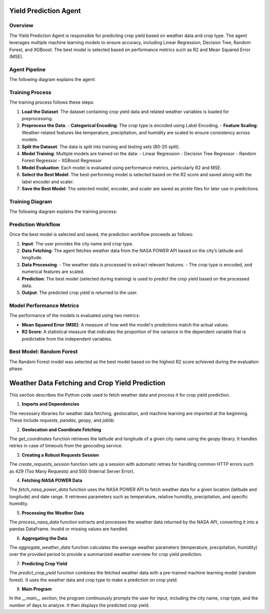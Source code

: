 Yield Prediction Agent
======================

Overview
--------
The Yield Prediction Agent is responsible for predicting crop yield based on weather data and crop type. The agent leverages multiple machine learning models to ensure accuracy, including Linear Regression, Decision Tree, Random Forest, and XGBoost. The best model is selected based on performance metrics such as R2 and Mean Squared Error (MSE).

Agent Pipeline
----------------
The following diagram explains the agent:

.. figure:: Documentation\Images\yil.png
   :alt: Yield Prediction Agent Process

   ..

Training Process
----------------
The training process follows these steps:

1. **Load the Dataset**:
   The dataset containing crop yield data and related weather variables is loaded for preprocessing.
   
2. **Preprocess the Data**:
   - **Categorical Encoding**: The crop type is encoded using Label Encoding.
   - **Feature Scaling**: Weather-related features like temperature, precipitation, and humidity are scaled to ensure consistency across models.

3. **Split the Dataset**:
   The data is split into training and testing sets (80-20 split).

4. **Model Training**:
   Multiple models are trained on the data:
   - Linear Regression
   - Decision Tree Regressor
   - Random Forest Regressor
   - XGBoost Regressor

5. **Model Evaluation**:
   Each model is evaluated using performance metrics, particularly R2 and MSE.

6. **Select the Best Model**:
   The best-performing model is selected based on the R2 score and saved along with the label encoder and scaler.

7. **Save the Best Model**:
   The selected model, encoder, and scaler are saved as pickle files for later use in predictions.

Training Diagram
----------------
The following diagram explains the training process:

.. figure:: Documentation\Images\trai.png
   :alt: Yield Prediction Agent Training Process
   ..

Prediction Workflow
-------------------
Once the best model is selected and saved, the prediction workflow proceeds as follows:

1. **Input**: The user provides the city name and crop type.

2. **Data Fetching**:
   The agent fetches weather data from the NASA POWER API based on the city’s latitude and longitude.

3. **Data Processing**:
   - The weather data is processed to extract relevant features.
   - The crop type is encoded, and numerical features are scaled.

4. **Prediction**:
   The best model (selected during training) is used to predict the crop yield based on the processed data.

5. **Output**:
   The predicted crop yield is returned to the user.

Model Performance Metrics
-------------------------
The performance of the models is evaluated using two metrics:

- **Mean Squared Error (MSE)**: A measure of how well the model's predictions match the actual values.
- **R2 Score**: A statistical measure that indicates the proportion of the variance in the dependent variable that is predictable from the independent variables.

Best Model: Random Forest
--------------------------
The Random Forest model was selected as the best model based on the highest R2 score achieved during the evaluation phase.


Weather Data Fetching and Crop Yield Prediction
===============================================

This section describes the Python code used to fetch weather data and process it for crop yield prediction.

1. **Imports and Dependencies**

The necessary libraries for weather data fetching, geolocation, and machine learning are imported at the beginning. These include `requests`, `pandas`, `geopy`, and `joblib`.

.. code-block:: python
    import requests
    import pandas as pd
    from datetime import datetime, timedelta
    from geopy.geocoders import Nominatim
    from geopy.exc import GeocoderTimedOut
    import joblib
    import time
    from requests.adapters import HTTPAdapter
    from requests.packages.urllib3.util.retry import Retry

2. **Geolocation and Coordinate Fetching**

The `get_coordinates` function retrieves the latitude and longitude of a given city name using the `geopy` library. It handles retries in case of timeouts from the geocoding service.

.. code-block:: python
    def get_coordinates(city_name, max_retries=3, timeout=5):
        for attempt in range(max_retries):
            try:
                geolocator = Nominatim(user_agent="weather_data_fetcher", timeout=timeout)
                location = geolocator.geocode(city_name)
                if location is None:
                    raise ValueError(f"Could not find coordinates for {city_name}")
                return location.latitude, location.longitude
            except GeocoderTimedOut:
                if attempt == max_retries - 1:
                    raise TimeoutError(f"Geocoding service timed out after {max_retries} attempts.")
                print(f"Timeout on attempt {attempt + 1}/{max_retries}. Retrying...")
                time.sleep(2)

3. **Creating a Robust Requests Session**

The `create_requests_session` function sets up a session with automatic retries for handling common HTTP errors such as 429 (Too Many Requests) and 500 (Internal Server Error).

.. code-block:: python
    def create_requests_session():
        session = requests.Session()
        retry_strategy = Retry(
            total=3,
            backoff_factor=1,
            status_forcelist=[429, 500, 502, 503, 504],
        )
        adapter = HTTPAdapter(max_retries=retry_strategy)
        session.mount("http://", adapter)
        session.mount("https://", adapter)
        return session

4. **Fetching NASA POWER Data**

The `fetch_nasa_power_data` function uses the NASA POWER API to fetch weather data for a given location (latitude and longitude) and date range. It retrieves parameters such as temperature, relative humidity, precipitation, and specific humidity.

.. code-block:: python
    def fetch_nasa_power_data(latitude, longitude, start_date, end_date):
        base_url = "https://power.larc.nasa.gov/api/temporal/daily/point"
        parameters = [
            "T2M",          # Temperature at 2 Meters
            "RH2M",         # Relative Humidity at 2 Meters
            "PRECTOTCORR",  # Precipitation Corrected
            "QV2M"          # Specific Humidity at 2 Meters
        ]
        params = {
            "start": start_date,
            "end": end_date,
            "latitude": latitude,
            "longitude": longitude,
            "community": "AG",
            "parameters": ",".join(parameters),
            "format": "JSON"
        }

        session = create_requests_session()
        try:
            response = session.get(base_url, params=params, timeout=30)
            response.raise_for_status()
            return response.json()
        except requests.exceptions.RequestException as e:
            print(f"Error fetching NASA POWER data: {e}")
            raise

5. **Processing the Weather Data**

The `process_nasa_data` function extracts and processes the weather data returned by the NASA API, converting it into a pandas DataFrame. Invalid or missing values are handled.

.. code-block:: python
    def process_nasa_data(data):
        try:
            parameter_data = data['properties']['parameter']
            fill_value = data['header']['fill_value']
            daily_data = []

            for date in parameter_data['T2M'].keys():
                if parameter_data['T2M'][date] != fill_value:
                    daily_values = {
                        'Temperature at 2 Meters (C)': parameter_data['T2M'][date],
                        'Precipitation (mm day-1)': parameter_data['PRECTOTCORR'][date],
                        'Specific Humidity at 2 Meters (g/kg)': parameter_data['QV2M'][date],
                        'Relative Humidity at 2 Meters (%)': parameter_data['RH2M'][date]
                    }
                    daily_data.append(daily_values)

            if not daily_data:
                print("No valid data found.")
                return None

            return pd.DataFrame(daily_data)
        except KeyError as e:
            print(f"Error processing data: {str(e)}")
            raise

6. **Aggregating the Data**

The `aggregate_weather_data` function calculates the average weather parameters (temperature, precipitation, humidity) over the provided period to provide a summarized weather overview for crop yield prediction.

.. code-block:: python
    def aggregate_weather_data(df):
        aggregated = pd.DataFrame([{
            'Temperature at 2 Meters (C)': df['Temperature at 2 Meters (C)'].mean(),
            'Precipitation (mm day-1)': df['Precipitation (mm day-1)'].mean(),
            'Specific Humidity at 2 Meters (g/kg)': df['Specific Humidity at 2 Meters (g/kg)'].mean(),
            'Relative Humidity at 2 Meters (%)': df['Relative Humidity at 2 Meters (%)'].mean()
        }])
        return aggregated

7. **Predicting Crop Yield**

The `predict_crop_yield` function combines the fetched weather data with a pre-trained machine learning model (random forest). It uses the weather data and crop type to make a prediction on crop yield.

.. code-block:: python
    def predict_crop_yield(city_name, crop_type, days=30):
        try:
            # Load the saved model, encoder, and scaler
            model = joblib.load("random_forest_model.pkl")
            label_encoder = joblib.load("crop_encoder.pkl")
            scaler = joblib.load("crop_scaler.pkl")

            # Define the required column order
            column_order = [
                "Crop", 
                "Precipitation (mm day-1)", 
                "Specific Humidity at 2 Meters (g/kg)", 
                "Relative Humidity at 2 Meters (%)", 
                "Temperature at 2 Meters (C)"
            ]

            # Get latitude and longitude
            latitude, longitude = get_coordinates(city_name)

            # Fetch and process weather data
            end_date = datetime.now()
            start_date = end_date - timedelta(days=days)
            nasa_data = fetch_nasa_power_data(latitude, longitude, start_date.strftime('%Y%m%d'), end_date.strftime('%Y%m%d'))
            daily_weather = process_nasa_data(nasa_data)
            aggregated_weather = aggregate_weather_data(daily_weather)

            # Add encoded crop type
            crop_encoded = label_encoder.transform([crop_type])[0]
            aggregated_weather.insert(0, 'Crop', crop_encoded)

            # Ensure correct column order
            aggregated_weather = aggregated_weather[column_order]

            # Scale numerical features (excluding 'Crop')
            numerical_columns = column_order[1:]  # Exclude 'Crop'
            aggregated_weather[numerical_columns] = scaler.transform(aggregated_weather[numerical_columns])

            # Make prediction
            predicted_yield = model.predict(aggregated_weather)
            return predicted_yield[0]

        except Exception as e:
            print(f"Error during prediction: {str(e)}")
            return None

8. **Main Program**

In the `__main__` section, the program continuously prompts the user for input, including the city name, crop type, and the number of days to analyze. It then displays the predicted crop yield.

.. code-block:: python
    if __name__ == "__main__":
        print("Crop Yield Prediction System")
        print("-" * 30)

        while True:
            city_name = input("\nEnter city name (or 'quit' to exit): ").strip()
            if city_name.lower() == 'quit':
                break

            # Show available crop types
            try:
                label_encoder = joblib.load("crop_encoder.pkl")
                valid_crops = list(label_encoder.classes_)
                print(f"\nAvailable crop types: {valid_crops}")
            except Exception as e:
                print("Error loading crop types:", e)
                continue

            crop_type = input("Enter crop type: ").strip()
            if crop_type not in valid_crops:
                print(f"Invalid crop type. Please choose from: {valid_crops}")
                continue

            days = input("Enter number of days to analyze (default 30): ").strip()
            days = int(days) if days.isdigit() else 30

            print("\nProcessing request...")
            predicted_yield = predict_crop_yield(city_name, crop_type, days)

            if predicted_yield is not None:
                print(f"\nPredicted yield for {crop_type} in {city_name}: {predicted_yield:.2f}")

            print("\nWould you like to make another prediction?")
